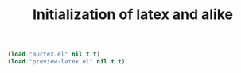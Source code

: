 #+TITLE: Initialization of latex and alike

#+BEGIN_SRC emacs-lisp
  (load "auctex.el" nil t t)
  (load "preview-latex.el" nil t t)
#+END_SRC
